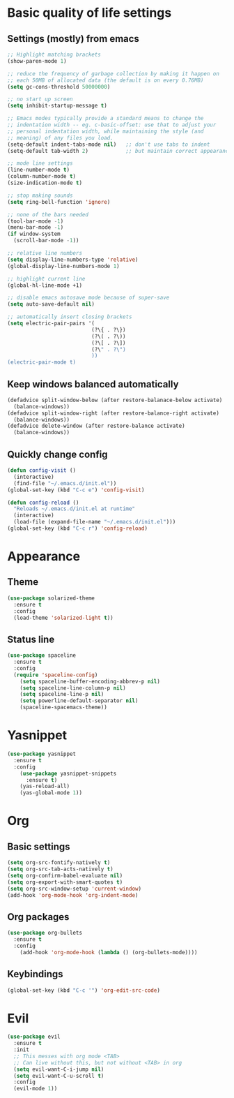 * Basic quality of life settings
** Settings (mostly) from emacs
#+BEGIN_SRC emacs-lisp
    ;; Highlight matching brackets
    (show-paren-mode 1)

    ;; reduce the frequency of garbage collection by making it happen on
    ;; each 50MB of allocated data (the default is on every 0.76MB)
    (setq gc-cons-threshold 50000000)

    ;; no start up screen
    (setq inhibit-startup-message t)

    ;; Emacs modes typically provide a standard means to change the
    ;; indentation width -- eg. c-basic-offset: use that to adjust your
    ;; personal indentation width, while maintaining the style (and
    ;; meaning) of any files you load.
    (setq-default indent-tabs-mode nil)   ;; don't use tabs to indent
    (setq-default tab-width 2)            ;; but maintain correct appearance

    ;; mode line settings
    (line-number-mode t)
    (column-number-mode t)
    (size-indication-mode t)

    ;; stop making sounds
    (setq ring-bell-function 'ignore)

    ;; none of the bars needed
    (tool-bar-mode -1)
    (menu-bar-mode -1)
    (if window-system
      (scroll-bar-mode -1))

    ;; relative line numbers
    (setq display-line-numbers-type 'relative)
    (global-display-line-numbers-mode 1)

    ;; highlight current line
    (global-hl-line-mode +1)

    ;; disable emacs autosave mode because of super-save
    (setq auto-save-default nil)

    ;; automatically insert closing brackets
    (setq electric-pair-pairs '(
                               (?\{ . ?\})
                               (?\( . ?\))
                               (?\[ . ?\])
                               (?\" . ?\")
                               ))
    (electric-pair-mode t)
#+END_SRC
** Keep windows balanced automatically
#+BEGIN_SRC emacs-lisp
  (defadvice split-window-below (after restore-balanace-below activate)
    (balance-windows))
  (defadvice split-window-right (after restore-balance-right activate)
    (balance-windows))
  (defadvice delete-window (after restore-balance activate)
    (balance-windows))
#+END_SRC
** Quickly change config
#+BEGIN_SRC emacs-lisp
  (defun config-visit ()
    (interactive)
    (find-file "~/.emacs.d/init.el"))
  (global-set-key (kbd "C-c e") 'config-visit)

  (defun config-reload ()
    "Reloads ~/.emacs.d/init.el at runtime"
    (interactive)
    (load-file (expand-file-name "~/.emacs.d/init.el")))
  (global-set-key (kbd "C-c r") 'config-reload)
#+END_SRC
* Appearance
** Theme
#+BEGIN_SRC emacs-lisp
  (use-package solarized-theme
    :ensure t
    :config
    (load-theme 'solarized-light t))
#+END_SRC
** Status line
#+BEGIN_SRC emacs-lisp
  (use-package spaceline
    :ensure t
    :config
    (require 'spaceline-config)
      (setq spaceline-buffer-encoding-abbrev-p nil)
      (setq spaceline-line-column-p nil)
      (setq spaceline-line-p nil)
      (setq powerline-default-separator nil)
      (spaceline-spacemacs-theme))
#+END_SRC

* Yasnippet
#+BEGIN_SRC emacs-lisp
  (use-package yasnippet
    :ensure t
    :config
      (use-package yasnippet-snippets
        :ensure t)
      (yas-reload-all)
      (yas-global-mode 1))
#+END_SRC

* Org
** Basic settings
#+BEGIN_SRC emacs-lisp
  (setq org-src-fontify-natively t)
  (setq org-src-tab-acts-natively t)
  (setq org-confirm-babel-evaluate nil)
  (setq org-export-with-smart-quotes t)
  (setq org-src-window-setup 'current-window)
  (add-hook 'org-mode-hook 'org-indent-mode)
#+END_SRC
** Org packages
#+BEGIN_SRC emacs-lisp
  (use-package org-bullets
    :ensure t
    :config
      (add-hook 'org-mode-hook (lambda () (org-bullets-mode))))
#+END_SRC
** Keybindings
#+BEGIN_SRC emacs-lisp
  (global-set-key (kbd "C-c '") 'org-edit-src-code)
#+END_SRC
* Evil
#+BEGIN_SRC emacs-lisp
  (use-package evil
    :ensure t
    :init
    ;; This messes with org mode <TAB>
    ;; Can live without this, but not without <TAB> in org
    (setq evil-want-C-i-jump nil)
    (setq evil-want-C-u-scroll t)
    :config
    (evil-mode 1))
#+END_SRC
